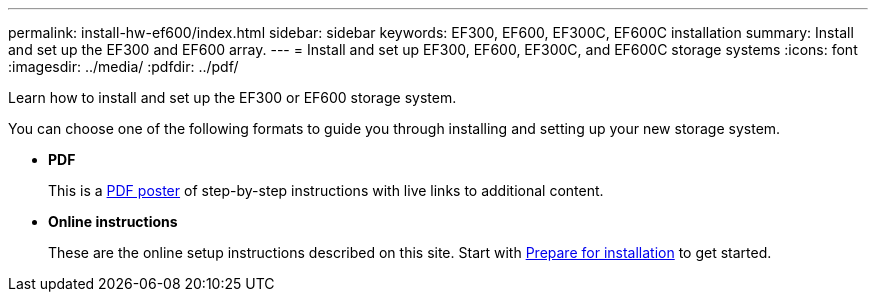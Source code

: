 ---
permalink: install-hw-ef600/index.html
sidebar: sidebar
keywords: EF300, EF600, EF300C, EF600C installation
summary: Install and set up the EF300 and EF600 array.
---
= Install and set up EF300, EF600, EF300C, and EF600C storage systems
:icons: font
:imagesdir: ../media/
:pdfdir: ../pdf/

[.lead]
Learn how to install and set up the EF300 or EF600 storage system.

You can choose one of the following formats to guide you through installing and setting up your new storage system.

* *PDF*
+
This is a https://library.netapp.com/ecm/ecm_download_file/ECMLP2851449[PDF poster^] of step-by-step instructions with live links to additional content.

* *Online instructions*
+
These are the online setup instructions described on this site. Start with xref:prepare-for-install-task.adoc[Prepare for installation] to get started.

